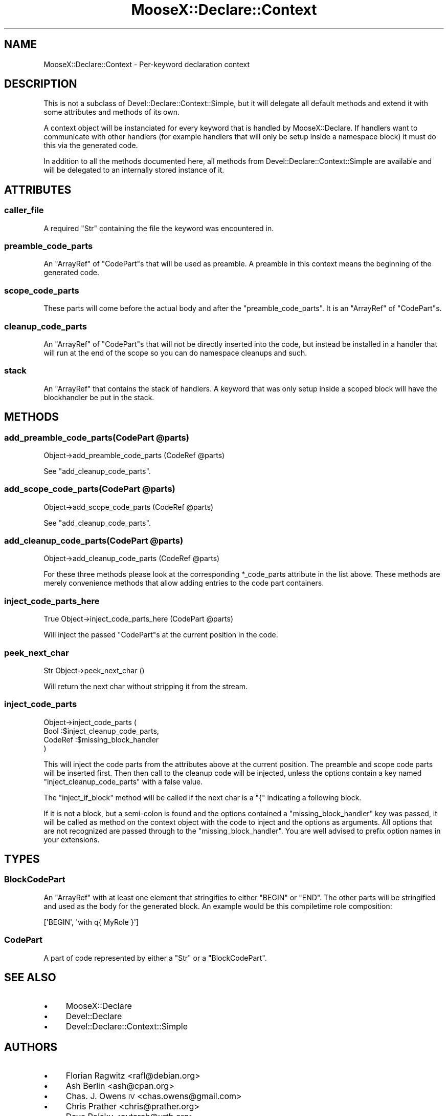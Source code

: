 .\" Automatically generated by Pod::Man 2.23 (Pod::Simple 3.14)
.\"
.\" Standard preamble:
.\" ========================================================================
.de Sp \" Vertical space (when we can't use .PP)
.if t .sp .5v
.if n .sp
..
.de Vb \" Begin verbatim text
.ft CW
.nf
.ne \\$1
..
.de Ve \" End verbatim text
.ft R
.fi
..
.\" Set up some character translations and predefined strings.  \*(-- will
.\" give an unbreakable dash, \*(PI will give pi, \*(L" will give a left
.\" double quote, and \*(R" will give a right double quote.  \*(C+ will
.\" give a nicer C++.  Capital omega is used to do unbreakable dashes and
.\" therefore won't be available.  \*(C` and \*(C' expand to `' in nroff,
.\" nothing in troff, for use with C<>.
.tr \(*W-
.ds C+ C\v'-.1v'\h'-1p'\s-2+\h'-1p'+\s0\v'.1v'\h'-1p'
.ie n \{\
.    ds -- \(*W-
.    ds PI pi
.    if (\n(.H=4u)&(1m=24u) .ds -- \(*W\h'-12u'\(*W\h'-12u'-\" diablo 10 pitch
.    if (\n(.H=4u)&(1m=20u) .ds -- \(*W\h'-12u'\(*W\h'-8u'-\"  diablo 12 pitch
.    ds L" ""
.    ds R" ""
.    ds C` ""
.    ds C' ""
'br\}
.el\{\
.    ds -- \|\(em\|
.    ds PI \(*p
.    ds L" ``
.    ds R" ''
'br\}
.\"
.\" Escape single quotes in literal strings from groff's Unicode transform.
.ie \n(.g .ds Aq \(aq
.el       .ds Aq '
.\"
.\" If the F register is turned on, we'll generate index entries on stderr for
.\" titles (.TH), headers (.SH), subsections (.SS), items (.Ip), and index
.\" entries marked with X<> in POD.  Of course, you'll have to process the
.\" output yourself in some meaningful fashion.
.ie \nF \{\
.    de IX
.    tm Index:\\$1\t\\n%\t"\\$2"
..
.    nr % 0
.    rr F
.\}
.el \{\
.    de IX
..
.\}
.\"
.\" Accent mark definitions (@(#)ms.acc 1.5 88/02/08 SMI; from UCB 4.2).
.\" Fear.  Run.  Save yourself.  No user-serviceable parts.
.    \" fudge factors for nroff and troff
.if n \{\
.    ds #H 0
.    ds #V .8m
.    ds #F .3m
.    ds #[ \f1
.    ds #] \fP
.\}
.if t \{\
.    ds #H ((1u-(\\\\n(.fu%2u))*.13m)
.    ds #V .6m
.    ds #F 0
.    ds #[ \&
.    ds #] \&
.\}
.    \" simple accents for nroff and troff
.if n \{\
.    ds ' \&
.    ds ` \&
.    ds ^ \&
.    ds , \&
.    ds ~ ~
.    ds /
.\}
.if t \{\
.    ds ' \\k:\h'-(\\n(.wu*8/10-\*(#H)'\'\h"|\\n:u"
.    ds ` \\k:\h'-(\\n(.wu*8/10-\*(#H)'\`\h'|\\n:u'
.    ds ^ \\k:\h'-(\\n(.wu*10/11-\*(#H)'^\h'|\\n:u'
.    ds , \\k:\h'-(\\n(.wu*8/10)',\h'|\\n:u'
.    ds ~ \\k:\h'-(\\n(.wu-\*(#H-.1m)'~\h'|\\n:u'
.    ds / \\k:\h'-(\\n(.wu*8/10-\*(#H)'\z\(sl\h'|\\n:u'
.\}
.    \" troff and (daisy-wheel) nroff accents
.ds : \\k:\h'-(\\n(.wu*8/10-\*(#H+.1m+\*(#F)'\v'-\*(#V'\z.\h'.2m+\*(#F'.\h'|\\n:u'\v'\*(#V'
.ds 8 \h'\*(#H'\(*b\h'-\*(#H'
.ds o \\k:\h'-(\\n(.wu+\w'\(de'u-\*(#H)/2u'\v'-.3n'\*(#[\z\(de\v'.3n'\h'|\\n:u'\*(#]
.ds d- \h'\*(#H'\(pd\h'-\w'~'u'\v'-.25m'\f2\(hy\fP\v'.25m'\h'-\*(#H'
.ds D- D\\k:\h'-\w'D'u'\v'-.11m'\z\(hy\v'.11m'\h'|\\n:u'
.ds th \*(#[\v'.3m'\s+1I\s-1\v'-.3m'\h'-(\w'I'u*2/3)'\s-1o\s+1\*(#]
.ds Th \*(#[\s+2I\s-2\h'-\w'I'u*3/5'\v'-.3m'o\v'.3m'\*(#]
.ds ae a\h'-(\w'a'u*4/10)'e
.ds Ae A\h'-(\w'A'u*4/10)'E
.    \" corrections for vroff
.if v .ds ~ \\k:\h'-(\\n(.wu*9/10-\*(#H)'\s-2\u~\d\s+2\h'|\\n:u'
.if v .ds ^ \\k:\h'-(\\n(.wu*10/11-\*(#H)'\v'-.4m'^\v'.4m'\h'|\\n:u'
.    \" for low resolution devices (crt and lpr)
.if \n(.H>23 .if \n(.V>19 \
\{\
.    ds : e
.    ds 8 ss
.    ds o a
.    ds d- d\h'-1'\(ga
.    ds D- D\h'-1'\(hy
.    ds th \o'bp'
.    ds Th \o'LP'
.    ds ae ae
.    ds Ae AE
.\}
.rm #[ #] #H #V #F C
.\" ========================================================================
.\"
.IX Title "MooseX::Declare::Context 3"
.TH MooseX::Declare::Context 3 "2011-08-23" "perl v5.12.5" "User Contributed Perl Documentation"
.\" For nroff, turn off justification.  Always turn off hyphenation; it makes
.\" way too many mistakes in technical documents.
.if n .ad l
.nh
.SH "NAME"
MooseX::Declare::Context \- Per\-keyword declaration context
.SH "DESCRIPTION"
.IX Header "DESCRIPTION"
This is not a subclass of Devel::Declare::Context::Simple, but it will
delegate all default methods and extend it with some attributes and methods
of its own.
.PP
A context object will be instanciated for every keyword that is handled by
MooseX::Declare. If handlers want to communicate with other handlers (for
example handlers that will only be setup inside a namespace block) it must
do this via the generated code.
.PP
In addition to all the methods documented here, all methods from
Devel::Declare::Context::Simple are available and will be delegated to an
internally stored instance of it.
.SH "ATTRIBUTES"
.IX Header "ATTRIBUTES"
.SS "caller_file"
.IX Subsection "caller_file"
A required \f(CW\*(C`Str\*(C'\fR containing the file the keyword was encountered in.
.SS "preamble_code_parts"
.IX Subsection "preamble_code_parts"
An \f(CW\*(C`ArrayRef\*(C'\fR of \*(L"CodePart\*(R"s that will be used as preamble. A preamble in
this context means the beginning of the generated code.
.SS "scope_code_parts"
.IX Subsection "scope_code_parts"
These parts will come before the actual body and after the
\&\*(L"preamble_code_parts\*(R". It is an \f(CW\*(C`ArrayRef\*(C'\fR of \*(L"CodePart\*(R"s.
.SS "cleanup_code_parts"
.IX Subsection "cleanup_code_parts"
An \f(CW\*(C`ArrayRef\*(C'\fR of \*(L"CodePart\*(R"s that will not be directly inserted
into the code, but instead be installed in a handler that will run at
the end of the scope so you can do namespace cleanups and such.
.SS "stack"
.IX Subsection "stack"
An \f(CW\*(C`ArrayRef\*(C'\fR that contains the stack of handlers. A keyword that was
only setup inside a scoped block will have the blockhandler be put in
the stack.
.SH "METHODS"
.IX Header "METHODS"
.ie n .SS "add_preamble_code_parts(CodePart @parts)"
.el .SS "add_preamble_code_parts(CodePart \f(CW@parts\fP)"
.IX Subsection "add_preamble_code_parts(CodePart @parts)"
.Vb 1
\&  Object\->add_preamble_code_parts (CodeRef @parts)
.Ve
.PP
See \*(L"add_cleanup_code_parts\*(R".
.ie n .SS "add_scope_code_parts(CodePart @parts)"
.el .SS "add_scope_code_parts(CodePart \f(CW@parts\fP)"
.IX Subsection "add_scope_code_parts(CodePart @parts)"
.Vb 1
\&  Object\->add_scope_code_parts    (CodeRef @parts)
.Ve
.PP
See \*(L"add_cleanup_code_parts\*(R".
.ie n .SS "add_cleanup_code_parts(CodePart @parts)"
.el .SS "add_cleanup_code_parts(CodePart \f(CW@parts\fP)"
.IX Subsection "add_cleanup_code_parts(CodePart @parts)"
.Vb 1
\&  Object\->add_cleanup_code_parts  (CodeRef @parts)
.Ve
.PP
For these three methods please look at the corresponding \f(CW*_code_parts\fR
attribute in the list above. These methods are merely convenience methods
that allow adding entries to the code part containers.
.SS "inject_code_parts_here"
.IX Subsection "inject_code_parts_here"
.Vb 1
\&  True Object\->inject_code_parts_here (CodePart @parts)
.Ve
.PP
Will inject the passed \*(L"CodePart\*(R"s at the current position in the code.
.SS "peek_next_char"
.IX Subsection "peek_next_char"
.Vb 1
\&  Str Object\->peek_next_char ()
.Ve
.PP
Will return the next char without stripping it from the stream.
.SS "inject_code_parts"
.IX Subsection "inject_code_parts"
.Vb 4
\&  Object\->inject_code_parts (
\&      Bool    :$inject_cleanup_code_parts,
\&      CodeRef :$missing_block_handler
\&  )
.Ve
.PP
This will inject the code parts from the attributes above at the current
position. The preamble and scope code parts will be inserted first. Then
then call to the cleanup code will be injected, unless the options
contain a key named \f(CW\*(C`inject_cleanup_code_parts\*(C'\fR with a false value.
.PP
The \f(CW\*(C`inject_if_block\*(C'\fR method will be called if the next char is a \f(CW\*(C`{\*(C'\fR
indicating a following block.
.PP
If it is not a block, but a semi-colon is found and the options
contained a \f(CW\*(C`missing_block_handler\*(C'\fR key was passed, it will be called
as method on the context object with the code to inject and the
options as arguments. All options that are not recognized are passed
through to the \f(CW\*(C`missing_block_handler\*(C'\fR. You are well advised to prefix
option names in your extensions.
.SH "TYPES"
.IX Header "TYPES"
.SS "BlockCodePart"
.IX Subsection "BlockCodePart"
An \f(CW\*(C`ArrayRef\*(C'\fR with at least one element that stringifies to either \f(CW\*(C`BEGIN\*(C'\fR
or \f(CW\*(C`END\*(C'\fR. The other parts will be stringified and used as the body for the
generated block. An example would be this compiletime role composition:
.PP
.Vb 1
\&  [\*(AqBEGIN\*(Aq, \*(Aqwith q{ MyRole }\*(Aq]
.Ve
.SS "CodePart"
.IX Subsection "CodePart"
A part of code represented by either a \f(CW\*(C`Str\*(C'\fR or a \*(L"BlockCodePart\*(R".
.SH "SEE ALSO"
.IX Header "SEE ALSO"
.IP "\(bu" 4
MooseX::Declare
.IP "\(bu" 4
Devel::Declare
.IP "\(bu" 4
Devel::Declare::Context::Simple
.SH "AUTHORS"
.IX Header "AUTHORS"
.IP "\(bu" 4
Florian Ragwitz <rafl@debian.org>
.IP "\(bu" 4
Ash Berlin <ash@cpan.org>
.IP "\(bu" 4
Chas. J. Owens \s-1IV\s0 <chas.owens@gmail.com>
.IP "\(bu" 4
Chris Prather <chris@prather.org>
.IP "\(bu" 4
Dave Rolsky <autarch@urth.org>
.IP "\(bu" 4
Devin Austin <dhoss@cpan.org>
.IP "\(bu" 4
Hans Dieter Pearcey <hdp@cpan.org>
.IP "\(bu" 4
Justin Hunter <justin.d.hunter@gmail.com>
.IP "\(bu" 4
Matt Kraai <kraai@ftbfs.org>
.IP "\(bu" 4
Michele Beltrame <arthas@cpan.org>
.IP "\(bu" 4
Nelo Onyiah <nelo.onyiah@gmail.com>
.IP "\(bu" 4
nperez <nperez@cpan.org>
.IP "\(bu" 4
Piers Cawley <pdcawley@bofh.org.uk>
.IP "\(bu" 4
Rafael Kitover <rkitover@io.com>
.IP "\(bu" 4
Robert 'phaylon' Sedlacek <rs@474.at>
.IP "\(bu" 4
Stevan Little <stevan.little@iinteractive.com>
.IP "\(bu" 4
Tomas Doran <bobtfish@bobtfish.net>
.IP "\(bu" 4
Yanick Champoux <yanick@babyl.dyndns.org>
.SH "COPYRIGHT AND LICENSE"
.IX Header "COPYRIGHT AND LICENSE"
This software is copyright (c) 2011 by Florian Ragwitz.
.PP
This is free software; you can redistribute it and/or modify it under
the same terms as the Perl 5 programming language system itself.
